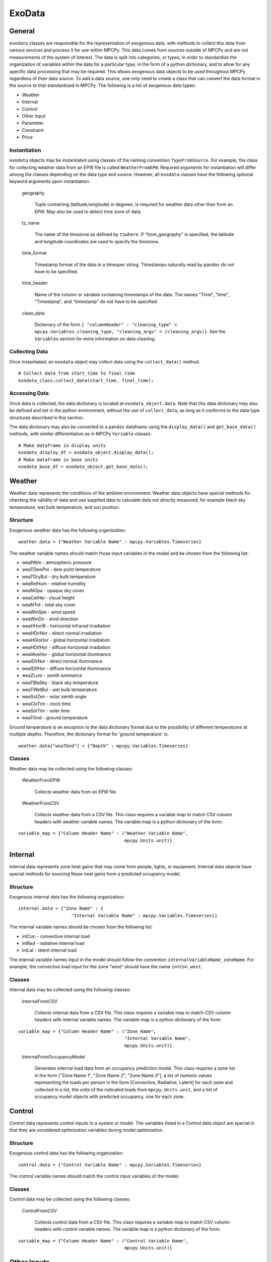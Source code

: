 =======
ExoData
=======

General
=======

``exodata`` classes are responsible for the representation of exogenous data, with methods to collect this data from various sources and process it for use within MPCPy.  This data comes from sources outside of MPCPy and are not measurements of the system of interest.  The data is split into categories, or types, in order to standardize the organization of variables within the data for a particular type, in the form of a python dictionary, and to allow for any specific data processing that may be required.  This allows exogenous data objects to be used throughout MPCPy regardless of their data source.  To add a data source, one only need to create a class that can convert the data format in the source to that standardized in MPCPy.  The following is a list of exogenous data types:

- Weather
- Internal
- Control
- Other Input
- Parameter
- Constraint
- Price

Instantiation
-------------

``exodata`` objects may be instantiated using classes of the naming convention ``TypeFromSource``.  For example, the class for collecting weather data from an EPW file is called ``WeatherFromEPW``.  Required arguments for instantiation will differ among the classes depending on the data type and source.  However, all ``exodata`` classes have the following optional keyword arguments upon instantiation:

    geography
    
        Tuple containing (latitude,longitude) in degrees.  Is required for weather data other than from an EPW.  May also be used to detect time zone of data.
    
    tz_name
    
        The name of the timezone as defined by ``tzwhere``.  If "from_geography" is specified, the latitude and longitude coordinates are used to specify the timezone.

    time_format
    
        Timestamp format of the data in a timespec string.  Timestamps naturally read by ``pandas`` do not have to be specified.
    
    time_header
    
        Name of the column or variable containing timestamps of the data.  The names "Time", "time", "Timestamp", and "timestamp" do not have to be specified.
    
    clean_data
    
        Dictionary of the form ``{ "columnHeader" : "cleaning_type" = mpcpy.Variables.cleaning_type, "cleaning_args" = (cleaning_args)}``.  See the ``Variables`` section for more information on data cleaning.


Collecting Data
---------------

Once instantiated, an ``exodata`` object may collect data using the ``collect_data()`` method.

::

    # Collect data from start_time to final_time
    exodata_class.collect_data(start_time, final_time);

Accessing Data
--------------

Once data is collected, the data dictionary is located at ``exodata_object.data``.  Note that this data dictionary may also be defined and set in the python environment, without the use of ``collect_data``, as long as it conforms to the data type structures described in this section.

The data dictionary may also be converted to a ``pandas`` dataframe using the ``display_data()`` and ``get_base_data()`` methods, with similar differentiation as in MPCPy ``Variable`` classes.

::

    # Make dataframe in display units
    exodata_display_df = exodata_object.display_data();
    # Make dataframe in base units
    exodata_base_df = exodata_object.get_base_data();


Weather
=======

Weather data represents the conditions of the ambient environment.  Weather data objects have special methods for checking the validity of data and use supplied data to calculate data not directly measured, for example black sky temperature, wet bulb temperature, and sun position.

Structure
---------

Exogenous weather data has the following organization:

::

    weather.data = {"Weather Variable Name" : mpcpy.Variables.Timeseries}

The weather variable names should match those input variables in the model and be chosen from the following list:

- weaPAtm - atmospheric pressure
- weaTDewPoi - dew point temperature
- weaTDryBul - dry bulb temperature
- weaRelHum - relative humidity
- weaNOpa - opaque sky cover
- weaCelHei - cloud height
- weaNTot - total sky cover
- weaWinSpe - wind speed
- weaWinDir - wind direction
- weaHHorIR - horizontal infrared irradiation
- weaHDirNor - direct normal irradiation
- weaHGloHor - global horizontal irradiation
- weaHDifHor - diffuse horizontal irradiation
- weaIAveHor - global horizontal illuminance
- weaIDirNor - direct normal illuminance
- weaIDifHor - diffuse horizontal illuminance
- weaZLum - zenith luminance
- weaTBlaSky - black sky temperature
- weaTWetBul - wet bulb temperature
- weaSolZen - solar zenith angle
- weaCloTim - clock time
- weaSolTim - solar time
- weaTGnd - ground temperature

Ground temperature is an exception to the data dictionary format  due to the possibility of different temperatures at multiple depths. Therefore, the dictionary format for 'ground temperature' is:

::

    weather.data["weaTGnd"] = {"Depth" : mpcpy.Variables.Timeseries}

Classes
-------

Weather data may be collected using the following classes:

    WeatherFromEPW
    
        Collects weather data from an EPW file.
    
    WeatherFromCSV
    
        Collects weather data from a CSV file.  This class requires a variable map to match CSV column headers with weather variable names.  The variable map is a python dictionary of the form: 

::

    variable_map = {"Column Header Name" : ("Weather Variable Name", 
                                            mpcpy.Units.unit)}


Internal
========

Internal data represents zone heat gains that may come from people, lights, or equipment.  Internal data objects have special methods for sourcing these heat gains from a predicted occupancy model.

Structure
---------

Exogenous internal data has the following organization:

::

    internal.data = {"Zone Name" : {
                        "Internal Variable Name" : mpcpy.Variables.Timeseries}}

The internal variable names should be chosen from the following list:

- intCon - convective internal load
- intRad - radiative internal load
- intLat - latent internal load

The internal variable names input in the model should follow the convention ``internalVariableName_zoneName``.  For example, the convective load input for the zone "west" should have the name ``intCon_west``.

Classes
-------

Internal data may be collected using the following classes:

    InternalFromCSV
    
        Collects internal data from a CSV file.  This class requires a variable map to match CSV column headers with internal variable names.  The variable map is a python dictionary of the form: 

::

    variable_map = {"Column Header Name" : ("Zone Name", 
                                            "Internal Variable Name", 
                                            mpcpy.Units.unit)}
\
 
    InternalFromOccupancyModel
    
        Generates internal load data from an occupancy prediction model.  This class requires a zone list in the form ["Zone Name 1", "Zone Name 2", "Zone Name 3"], a list of numeric values representing the loads per person in the form [Convective, Radiative, Latent] for each zone and collected in a list, the units of the indicated loads from ``mpcpy.Units.unit``, and a list of occupancy model objects with predicted occupancy, one for each zone.


Control
=======

Control data represents control inputs to a system or model.  The variables listed in a Control data object are special in that they are considered optimization variables during model optimization.

Structure
---------

Exogenous control data has the following organization:

::

    control.data = {"Control Variable Name" : mpcpy.Variables.Timeseries}

The control variable names should match the control input variables of the model.

Classes
-------

Control data may be collected using the following classes:

    ControlFromCSV
    
        Collects control data from a CSV file.  This class requires a variable map to match CSV column headers with control variable names.  The variable map is a python dictionary of the form: 

::

    variable_map = {"Column Header Name" : ("Control Variable Name", 
                                            mpcpy.Units.unit)}


Other Inputs
============

Other Input data represents miscellaneous inputs to a model.  The variables listed in an Other Inputs data object are not acted upon in any special way.

Structure
---------

Other input data has the following organization:

::

    other_input.data = {"Other Input Variable Name" : mpcpy.Variables.Timeseries}

The other input variable names should match those of the model.

Classes
-------

Other input data may be collected using the following classes:

    OtherInputFromCSV
    
        Collect other input data from a CSV file.  This class requires a variable map to match CSV column headers with other input variable names.  The variable map is a python dictionary of the form: 

::

    variable_map = {"Column Header Name" : ("Other Input Variable Name", 
                                            mpcpy.Units.unit)}


Price
=====

Price data represents price signals from utility or district energy systems for things such as energy consumption, demand, or other services.  Price data object variables are special because they are used for optimization objective functions involving price signals.

Structure
---------

Exogenous price data has the following organization:

::

    price.data = {"Price Variable Name" : mpcpy.Variables.Timeseries}

The price variable names should be chosen from the following list:

- pi_e - electrical energy price

Classes
-------

Price data may be collected using the following classes:

    PriceFromCSV
    
        Collects price data from a CSV file.  This class requires a variable map to match CSV column headers with price variable names.  The variable map is a python dictionary of the form: 

::

    variable_map = {"Column Header Name" : ("Price Variable Name", 
                                            mpcpy.Units.unit)}


Constraints
===========

Constraint data represents limits to which the control and state variables of an optimization solution must abide.  Constraint data object variables are included in the optimization problem formulation.

Structure
---------

Exogenous constraint data has the following organization:

::

    constraint.data = {"State or Control Variable Name" : {
                            "Constraint Variable Name" : mpcpy.Variables.Timeseries/Static}}

The state or control variable name must match those that are in the model.  The constraint variable names should be chosen from the following list:

- LTE - less than or equal to (Timeseries)
- GTE - greater than or equal to (Timeseries)
- E - equal to (Timeseries)
- Initial - initial value (Static)
- Final - final value (Static)
- Cyclic - initial value equals final value (Static - Boolean)

Classes
-------

Constraint data may be collected using the following classes:

    ConstraintFromCSV
    
        Collects timeseries constraint data from a CSV file.  Static constraint data must be added by editing the data dictionary directly.  This class requires a variable map to match CSV column headers with constraint variable names.  The variable map is a python dictionary of the form: 

::

    variable_map = {"Column Header Name" : ("State or Control Variable Name", 
                                            "Constraint Variable Name", 
                                            mpcpy.Units.unit)}
\

    ConstraintFromOccupancyModel
        
        Generates LTE, GTE, and E constraint data from an occupancy prediction model by implementing occupied and unoccupied values.  This class requires a state or control variable list in the form ["Variable Name 1", "Variable Name 2", "Variable Name 3"], a list of numeric values representing the occupied and unoccupied constraint values in the form [Occupied, Unoccupied] for each variable collected in a list, a list of constraint variable names, one for each variable, and a list of the units of the indicated numeric values from ``mpcpy.Units.unit``.


Parameters
==========

Parameter data represents inputs or coefficients of models that do not change with time during a simulation, which may need to be learned using system measurement data. Parameter data object variables are set when simulating models, and are estimated using model learning techniques if flagged to do so.

Structure
---------

Exogenous parameter data has the following organization:

::

    parameter.data = {"Parameter Name" : {
                        "Parameter Variable Name" : mpcpy.Variables.Static}}

The parameter name must match that which is in the model.  The parameter variable names should be chosen from the following list:

- Free - boolean flag for inclusion in model learning algorithms
- Value - value of the parameter, which is also used as an initial guess for model learning algorithms
- Minimum - minimum value of the parameter for model learning algorithms
- Maximum - maximum value of the parameter for model learning algorithms
- Covariance - covariance of the parameter for model learning algorithms

Classes
-------

Parameter data may be collected using the following classes:

    ParameterFromCSV
    
        Collects parameter data from a CSV file.  The CSV file rows must be named as the parameter names and the columns must be named as the parameter variable names.